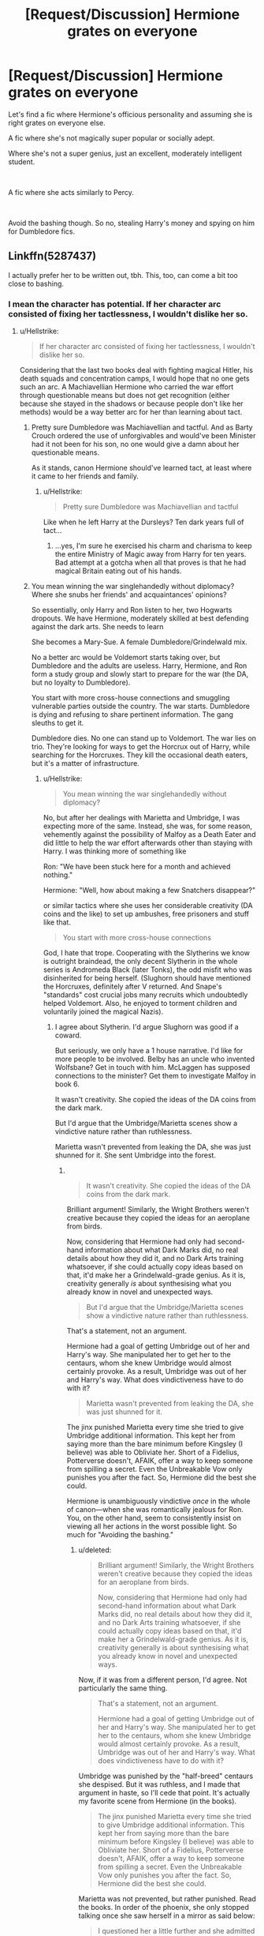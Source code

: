 #+TITLE: [Request/Discussion] Hermione grates on everyone

* [Request/Discussion] Hermione grates on everyone
:PROPERTIES:
:Score: 4
:DateUnix: 1563808079.0
:DateShort: 2019-Jul-22
:FlairText: Request
:END:
Let's find a fic where Hermione's officious personality and assuming she is right grates on everyone else.

A fic where she's not magically super popular or socially adept.

Where she's not a super genius, just an excellent, moderately intelligent student.

​

A fic where she acts similarly to Percy.

​

Avoid the bashing though. So no, stealing Harry's money and spying on him for Dumbledore fics.


** Linkffn(5287437)

I actually prefer her to be written out, tbh. This, too, can come a bit too close to bashing.
:PROPERTIES:
:Author: Ash_Lestrange
:Score: 2
:DateUnix: 1563808961.0
:DateShort: 2019-Jul-22
:END:

*** I mean the character has potential. If her character arc consisted of fixing her tactlessness, I wouldn't dislike her so.
:PROPERTIES:
:Score: 6
:DateUnix: 1563809511.0
:DateShort: 2019-Jul-22
:END:

**** u/Hellstrike:
#+begin_quote
  If her character arc consisted of fixing her tactlessness, I wouldn't dislike her so.
#+end_quote

Considering that the last two books deal with fighting magical Hitler, his death squads and concentration camps, I would hope that no one gets such an arc. A Machiavellian Hermione who carried the war effort through questionable means but does not get recognition (either because she stayed in the shadows or because people don't like her methods) would be a way better arc for her than learning about tact.
:PROPERTIES:
:Author: Hellstrike
:Score: 3
:DateUnix: 1563817028.0
:DateShort: 2019-Jul-22
:END:

***** Pretty sure Dumbledore was Machiavellian and tactful. And as Barty Crouch ordered the use of unforgivables and would've been Minister had it not been for his son, no one would give a damn about her questionable means.

As it stands, canon Hermione should've learned tact, at least where it came to her friends and family.
:PROPERTIES:
:Author: Ash_Lestrange
:Score: 12
:DateUnix: 1563817594.0
:DateShort: 2019-Jul-22
:END:

****** u/Hellstrike:
#+begin_quote
  Pretty sure Dumbledore was Machiavellian and tactful
#+end_quote

Like when he left Harry at the Dursleys? Ten dark years full of tact...
:PROPERTIES:
:Author: Hellstrike
:Score: -6
:DateUnix: 1563819254.0
:DateShort: 2019-Jul-22
:END:

******* ...yes, I'm sure he exercised his charm and charisma to keep the entire Ministry of Magic away from Harry for ten years. Bad attempt at a gotcha when all that proves is that he had magical Britain eating out of his hands.
:PROPERTIES:
:Author: Ash_Lestrange
:Score: 11
:DateUnix: 1563819882.0
:DateShort: 2019-Jul-22
:END:


***** You mean winning the war singlehandedly without diplomacy? Where she snubs her friends' and acquaintances' opinions?

So essentially, only Harry and Ron listen to her, two Hogwarts dropouts. We have Hermione, moderately skilled at best defending against the dark arts. She needs to learn

She becomes a Mary-Sue. A female Dumbledore/Grindelwald mix.

No a better arc would be Voldemort starts taking over, but Dumbledore and the adults are useless. Harry, Hermione, and Ron form a study group and slowly start to prepare for the war (the DA, but no loyalty to Dumbledore).

You start with more cross-house connections and smuggling vulnerable parties outside the country. The war starts. Dumbledore is dying and refusing to share pertinent information. The gang sleuths to get it.

Dumbledore dies. No one can stand up to Voldemort. The war lies on trio. They're looking for ways to get the Horcrux out of Harry, while searching for the Horcruxes. They kill the occasional death eaters, but it's a matter of infrastructure.
:PROPERTIES:
:Score: 4
:DateUnix: 1563817858.0
:DateShort: 2019-Jul-22
:END:

****** u/Hellstrike:
#+begin_quote
  You mean winning the war singlehandedly without diplomacy?
#+end_quote

No, but after her dealings with Marietta and Umbridge, I was expecting more of the same. Instead, she was, for some reason, vehemently against the possibility of Malfoy as a Death Eater and did little to help the war effort afterwards other than staying with Harry. I was thinking more of something like

Ron: "We have been stuck here for a month and achieved nothing."

Hermione: "Well, how about making a few Snatchers disappear?"

or similar tactics where she uses her considerable creativity (DA coins and the like) to set up ambushes, free prisoners and stuff like that.

#+begin_quote
  You start with more cross-house connections
#+end_quote

God, I hate that trope. Cooperating with the Slytherins we know is outright braindead, the only decent Slytherin in the whole series is Andromeda Black (later Tonks), the odd misfit who was disinherited for being herself. (Slughorn should have mentioned the Horcruxes, definitely after V returned. And Snape's "standards" cost crucial jobs many recruits which undoubtedly helped Voldemort. Also, he enjoyed to torment children and voluntarily joined the magical Nazis).
:PROPERTIES:
:Author: Hellstrike
:Score: 3
:DateUnix: 1563819226.0
:DateShort: 2019-Jul-22
:END:

******* I agree about Slytherin. I'd argue Slughorn was good if a coward.

But seriously, we only have a 1 house narrative. I'd like for more people to be involved. Belby has an uncle who invented Wolfsbane? Get in touch with him. McLaggen has supposed connections to the minister? Get them to investigate Malfoy in book 6.

It wasn't creativity. She copied the ideas of the DA coins from the dark mark.

But I'd argue that the Umbridge/Marietta scenes show a vindictive nature rather than ruthlessness.

Marietta wasn't prevented from leaking the DA, she was just shunned for it. She sent Umbridge into the forest.
:PROPERTIES:
:Score: 9
:DateUnix: 1563819695.0
:DateShort: 2019-Jul-22
:END:

******** ​

#+begin_quote
  It wasn't creativity. She copied the ideas of the DA coins from the dark mark.
#+end_quote

Brilliant argument! Similarly, the Wright Brothers weren't creative because they copied the ideas for an aeroplane from birds.

Now, considering that Hermione had only had second-hand information about what Dark Marks did, no real details about how they did it, and no Dark Arts training whatsoever, if she could actually copy ideas based on that, it'd make her a Grindelwald-grade genius. As it is, creativity generally /is/ about synthesising what you already know in novel and unexpected ways.

#+begin_quote
  But I'd argue that the Umbridge/Marietta scenes show a vindictive nature rather than ruthlessness.
#+end_quote

That's a statement, not an argument.

Hermione had a goal of getting Umbridge out of her and Harry's way. She manipulated her to get her to the centaurs, whom she knew Umbridge would almost certainly provoke. As a result, Umbridge was out of her and Harry's way. What does vindictiveness have to do with it?

#+begin_quote
  Marietta wasn't prevented from leaking the DA, she was just shunned for it.
#+end_quote

The jinx punished Marietta every time she tried to give Umbridge additional information. This kept her from saying more than the bare minimum before Kingsley (I believe) was able to Obliviate her. Short of a Fidelius, Potterverse doesn't, AFAIK, offer a way to keep someone from spilling a secret. Even the Unbreakable Vow only punishes you after the fact. So, Hermione did the best she could.

Hermione is unambiguously vindictive /once/ in the whole of canon---when she was romantically jealous for Ron. You, on the other hand, seem to consistently insist on viewing all her actions in the worst possible light. So much for "Avoiding the bashing."
:PROPERTIES:
:Author: turbinicarpus
:Score: 1
:DateUnix: 1563923519.0
:DateShort: 2019-Jul-24
:END:

********* u/deleted:
#+begin_quote
  Brilliant argument! Similarly, the Wright Brothers weren't creative because they copied the ideas for an aeroplane from birds.

  Now, considering that Hermione had only had second-hand information about what Dark Marks did, no real details about how they did it, and no Dark Arts training whatsoever, if she could actually copy ideas based on that, it'd make her a Grindelwald-grade genius. As it is, creativity generally is about synthesising what you already know in novel and unexpected ways.
#+end_quote

Now, if it was from a different person, I'd agree. Not particularly the same thing.

#+begin_quote
  That's a statement, not an argument.

  Hermione had a goal of getting Umbridge out of her and Harry's way. She manipulated her to get her to the centaurs, whom she knew Umbridge would almost certainly provoke. As a result, Umbridge was out of her and Harry's way. What does vindictiveness have to do with it?
#+end_quote

Umbridge was punished by the "half-breed" centaurs she despised. But it was ruthless, and I made that argument in haste, so I'll cede that point. It's actually my favorite scene from Hermione (in the books).

#+begin_quote
  The jinx punished Marietta every time she tried to give Umbridge additional information. This kept her from saying more than the bare minimum before Kingsley (I believe) was able to Obliviate her. Short of a Fidelius, Potterverse doesn't, AFAIK, offer a way to keep someone from spilling a secret. Even the Unbreakable Vow only punishes you after the fact. So, Hermione did the best she could.
#+end_quote

Marietta was not prevented, but rather punished. Read the books. In order of the phoenix, she only stopped talking once she saw herself in a mirror as said below:

#+begin_quote
  I questioned her a little further and she admitted that there was to be some kind of meeting there. Unfortunately at that point this hex,” she waved impatiently at Marietta's concealed face, “came into operation and upon catching sight of her face in my mirror the girl became too distressed to tell me any more.”
#+end_quote

Now for the finale:

#+begin_quote
  Hermione is unambiguously vindictive /once/ in the whole of canon---when she was romantically jealous for Ron. You, on the other hand, seem to consistently insist on viewing all her actions in the worst possible light. So much for "Avoiding the bashing."
#+end_quote

Confunding McLaggen comes to mind.

#+begin_quote
  "Avoiding the bashing."
#+end_quote

Sometimes I do mess up, although I do interpret her actions in canon as being coddled. Cho, while her relationship with Harry was doomed, had a very valid point about the jinx. But making up scenes or actions that would be out of character is what I would consider bashing. Ron being physically abusive for instance is definitely bashing. Hermione accepting bribe money is bashing.
:PROPERTIES:
:Score: 2
:DateUnix: 1563925068.0
:DateShort: 2019-Jul-24
:END:

********** u/turbinicarpus:
#+begin_quote
  Now, if it was from a different person, I'd agree. Not particularly the same thing.
#+end_quote

Not sure what you mean here.

#+begin_quote
  Marietta was not prevented, but rather punished. Read the books. In order of the phoenix, she only stopped talking once she saw herself in a mirror as said below:
#+end_quote

All the dialogue afterwards suggests that the punishment was incremental:

#+begin_quote
  ‘Haven't we got a counter-jinx for this?' Fudge asked Umbridge impatiently, gesturing at Marietta's face. ‘So she can speak freely?'

  ‘Just nod or shake your head, dear,' Umbridge said coaxingly to Marietta, ‘come on, now, that won't re-activate the jinx.'
#+end_quote

Umbridge, in particular, would have been in a position to see how the jinx worked. If she thought that the jinx was a one-shot thing, she would have told Marietta that she had nothing to lose, but she is acting as if it could "re-activate".

#+begin_quote
  Confunding McLaggen comes to mind.
#+end_quote

It's been a while, but wasn't that meant to help Ron become the Gryffindor Keeper? (It was definitely not an ethical thing to do, but more on the ruthless side than vindictive side.)
:PROPERTIES:
:Author: turbinicarpus
:Score: 1
:DateUnix: 1563926518.0
:DateShort: 2019-Jul-24
:END:

*********** It wouldn't have been noticed by the perpetrator during said tattling, therefore it is vengeance, not preventative.

#+begin_quote
  Now, if it was from a different person, I'd agree. Not particularly the same thing.
#+end_quote

If someone had made a flying machine before the Wright Brothers and they had made something based on it, then I would deride their achievement. That they took it from birds is different.

​

So people confuse a bit when I discuss Hermione's talent, as I do dislike the character (a tiny amount in the books due to being used as exposition, and I hate the movie version for stealing lines). I think in terms of logic and critical thinking skills, she's borderline genius, as Rowling said it herself, and we see it in the books.

Magically speaking, she's talented, top of her class, but not to an exceptional degree.

Research wise, she's amazing, although someone once did a fic where the Summoning charm acts like a search engine when the subject is properly modified based on when Hermione summoned the horcrux books, and I think it's hilarious and should be canon.

It's personality wise that I think she's lacking in. She's coddled in canon whenever she makes a mistake. I really wanted a fic where whenever she does something like justify her cat attacking Scabbers, it just isn't waved away. Where when she attacks divination when Lavender's pet dies, it just isn't forgotten.

Where when she attacks Ron with birds, it just isn't treated as "oh her heart is breaking".

Ron is forced to confront his jealousy in canon, I just want something similar for her when it comes to her treatment of others.

​

So no bashing, this request shouldn't be the main plot point of the fics I want, but with good character growth for Hermione.
:PROPERTIES:
:Score: 1
:DateUnix: 1563930415.0
:DateShort: 2019-Jul-24
:END:


*** Linkffn(9835408)
:PROPERTIES:
:Author: Ash_Lestrange
:Score: 2
:DateUnix: 1563809746.0
:DateShort: 2019-Jul-22
:END:

**** I've read this one too. I kinda like it.

Thanks though!
:PROPERTIES:
:Score: 2
:DateUnix: 1563811301.0
:DateShort: 2019-Jul-22
:END:


**** [[https://www.fanfiction.net/s/9835408/1/][*/Prediction, no thank you!/*]] by [[https://www.fanfiction.net/u/2189929/sonotalady][/sonotalady/]]

#+begin_quote
  After McGonagall's dismissal of the first divination lesson Harry decides to change elective. In the process Harry starts to understand that he can do things without Ron or Hermione and that their yearmates are worth getting to know. A different take on PoA and on. Rating's for safety. Not a Ron/Hermione bashing story.
#+end_quote

^{/Site/:} ^{fanfiction.net} ^{*|*} ^{/Category/:} ^{Harry} ^{Potter} ^{*|*} ^{/Rated/:} ^{Fiction} ^{T} ^{*|*} ^{/Chapters/:} ^{16} ^{*|*} ^{/Words/:} ^{44,303} ^{*|*} ^{/Reviews/:} ^{1,022} ^{*|*} ^{/Favs/:} ^{4,461} ^{*|*} ^{/Follows/:} ^{5,179} ^{*|*} ^{/Updated/:} ^{1/1} ^{*|*} ^{/Published/:} ^{11/10/2013} ^{*|*} ^{/Status/:} ^{Complete} ^{*|*} ^{/id/:} ^{9835408} ^{*|*} ^{/Language/:} ^{English} ^{*|*} ^{/Characters/:} ^{Harry} ^{P.,} ^{Luna} ^{L.,} ^{Susan} ^{B.,} ^{Terry} ^{B.} ^{*|*} ^{/Download/:} ^{[[http://www.ff2ebook.com/old/ffn-bot/index.php?id=9835408&source=ff&filetype=epub][EPUB]]} ^{or} ^{[[http://www.ff2ebook.com/old/ffn-bot/index.php?id=9835408&source=ff&filetype=mobi][MOBI]]}

--------------

*FanfictionBot*^{2.0.0-beta} | [[https://github.com/tusing/reddit-ffn-bot/wiki/Usage][Usage]]
:PROPERTIES:
:Author: FanfictionBot
:Score: 1
:DateUnix: 1563809763.0
:DateShort: 2019-Jul-22
:END:


*** [[https://www.fanfiction.net/s/5287437/1/][*/A Half Blood Prince Indeed/*]] by [[https://www.fanfiction.net/u/1401424/vlad-the-inhaler][/vlad the inhaler/]]

#+begin_quote
  A slightly more vindictive, studious Harry. A slightly more stubborn Hermione. A complete destruction of fanon!Daphne.
#+end_quote

^{/Site/:} ^{fanfiction.net} ^{*|*} ^{/Category/:} ^{Harry} ^{Potter} ^{*|*} ^{/Rated/:} ^{Fiction} ^{T} ^{*|*} ^{/Words/:} ^{5,093} ^{*|*} ^{/Reviews/:} ^{95} ^{*|*} ^{/Favs/:} ^{765} ^{*|*} ^{/Follows/:} ^{365} ^{*|*} ^{/Published/:} ^{8/9/2009} ^{*|*} ^{/Status/:} ^{Complete} ^{*|*} ^{/id/:} ^{5287437} ^{*|*} ^{/Language/:} ^{English} ^{*|*} ^{/Genre/:} ^{Romance/Humor} ^{*|*} ^{/Characters/:} ^{Harry} ^{P.,} ^{Daphne} ^{G.} ^{*|*} ^{/Download/:} ^{[[http://www.ff2ebook.com/old/ffn-bot/index.php?id=5287437&source=ff&filetype=epub][EPUB]]} ^{or} ^{[[http://www.ff2ebook.com/old/ffn-bot/index.php?id=5287437&source=ff&filetype=mobi][MOBI]]}

--------------

*FanfictionBot*^{2.0.0-beta} | [[https://github.com/tusing/reddit-ffn-bot/wiki/Usage][Usage]]
:PROPERTIES:
:Author: FanfictionBot
:Score: 0
:DateUnix: 1563808967.0
:DateShort: 2019-Jul-22
:END:
